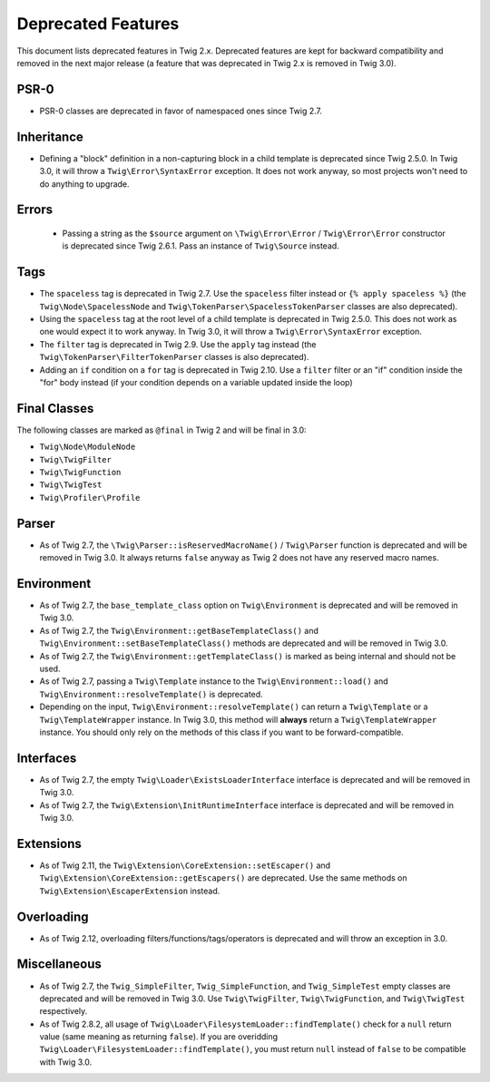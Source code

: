 Deprecated Features
===================

This document lists deprecated features in Twig 2.x. Deprecated features are
kept for backward compatibility and removed in the next major release (a
feature that was deprecated in Twig 2.x is removed in Twig 3.0).

PSR-0
-----

* PSR-0 classes are deprecated in favor of namespaced ones since Twig 2.7.

Inheritance
-----------

* Defining a "block" definition in a non-capturing block in a child template is
  deprecated since Twig 2.5.0. In Twig 3.0, it will throw a
  ``Twig\Error\SyntaxError`` exception. It does not work anyway, so most
  projects won't need to do anything to upgrade.

Errors
------

 * Passing a string as the ``$source`` argument on ``\Twig\Error\Error`` /
   ``Twig\Error\Error`` constructor is deprecated since Twig 2.6.1. Pass an
   instance of ``Twig\Source`` instead.

Tags
----

* The ``spaceless`` tag is deprecated in Twig 2.7. Use the ``spaceless`` filter
  instead or ``{% apply spaceless %}`` (the ``Twig\Node\SpacelessNode`` and
  ``Twig\TokenParser\SpacelessTokenParser`` classes are also deprecated).

* Using the ``spaceless`` tag at the root level of a child template is
  deprecated in Twig 2.5.0. This does not work as one would expect it to work
  anyway. In Twig 3.0, it will throw a ``Twig\Error\SyntaxError`` exception.

* The ``filter`` tag is deprecated in Twig 2.9. Use the ``apply`` tag instead
  (the ``Twig\TokenParser\FilterTokenParser`` classes is also deprecated).

* Adding an ``if`` condition on a ``for`` tag is deprecated in Twig 2.10. Use a
  ``filter`` filter or an "if" condition inside the "for" body instead (if your condition
  depends on a variable updated inside the loop)

Final Classes
-------------

The following classes are marked as ``@final`` in Twig 2 and will be final in
3.0:

* ``Twig\Node\ModuleNode``
* ``Twig\TwigFilter``
* ``Twig\TwigFunction``
* ``Twig\TwigTest``
* ``Twig\Profiler\Profile``

Parser
------

* As of Twig 2.7, the ``\Twig\Parser::isReservedMacroName()`` / ``Twig\Parser``
  function is deprecated and will be removed in Twig 3.0. It always returns
  ``false`` anyway as Twig 2 does not have any reserved macro names.

Environment
-----------

* As of Twig 2.7, the ``base_template_class`` option on ``Twig\Environment`` is
  deprecated and will be removed in Twig 3.0.

* As of Twig 2.7, the ``Twig\Environment::getBaseTemplateClass()`` and
  ``Twig\Environment::setBaseTemplateClass()`` methods are deprecated and will
  be removed in Twig 3.0.

* As of Twig 2.7, the ``Twig\Environment::getTemplateClass()`` is marked as
  being internal and should not be used.

* As of Twig 2.7, passing a ``Twig\Template`` instance to the
  ``Twig\Environment::load()`` and ``Twig\Environment::resolveTemplate()`` is
  deprecated.

* Depending on the input, ``Twig\Environment::resolveTemplate()`` can return
  a ``Twig\Template`` or a ``Twig\TemplateWrapper`` instance. In Twig 3.0, this
  method will **always** return a ``Twig\TemplateWrapper`` instance. You should
  only rely on the methods of this class if you want to be forward-compatible.

Interfaces
----------

* As of Twig 2.7, the empty ``Twig\Loader\ExistsLoaderInterface`` interface is
  deprecated and will be removed in Twig 3.0.

* As of Twig 2.7, the ``Twig\Extension\InitRuntimeInterface`` interface is
  deprecated and will be removed in Twig 3.0.

Extensions
----------

* As of Twig 2.11, the ``Twig\Extension\CoreExtension::setEscaper()`` and
  ``Twig\Extension\CoreExtension::getEscapers()`` are deprecated. Use the same
  methods on ``Twig\Extension\EscaperExtension`` instead.

Overloading
-----------

* As of Twig 2.12, overloading filters/functions/tags/operators is deprecated
  and will throw an exception in 3.0.

Miscellaneous
-------------

* As of Twig 2.7, the ``Twig_SimpleFilter``, ``Twig_SimpleFunction``, and
  ``Twig_SimpleTest`` empty classes are deprecated and will be removed in Twig
  3.0. Use ``Twig\TwigFilter``, ``Twig\TwigFunction``, and ``Twig\TwigTest``
  respectively.

* As of Twig 2.8.2, all usage of
  ``Twig\Loader\FilesystemLoader::findTemplate()`` check for a ``null`` return
  value (same meaning as returning ``false``). If you are overidding
  ``Twig\Loader\FilesystemLoader::findTemplate()``, you must return ``null`` instead of ``false``
  to be compatible with Twig 3.0.
